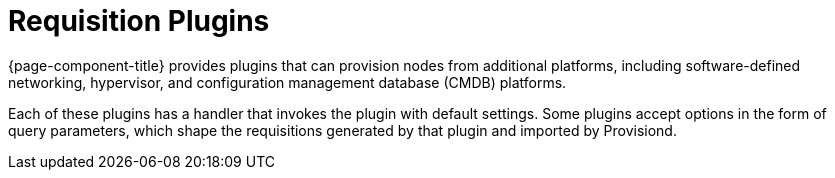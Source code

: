 
[[requisition-plugin]]
= Requisition Plugins

{page-component-title} provides plugins that can provision nodes from additional platforms, including software-defined networking, hypervisor, and configuration management database (CMDB) platforms.

Each of these plugins has a handler that invokes the plugin with default settings.
Some plugins accept options in the form of query parameters, which shape the requisitions generated by that plugin and imported by Provisiond.